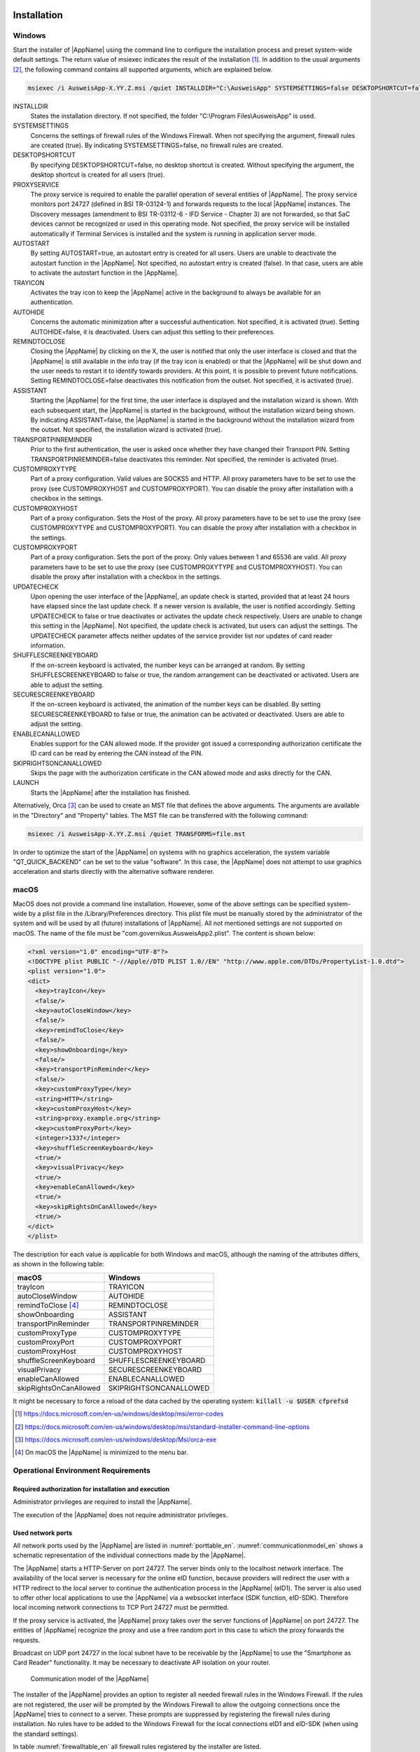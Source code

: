 .. raw:: latex

  \part*{English}
  \addcontentsline{toc}{part}{English}

Installation
~~~~~~~~~~~~

Windows
-------

Start the installer of |AppName| using the command line to configure the
installation process and preset system-wide default settings.
The return value of msiexec indicates the result of the installation [#msiexecreturnvalues]_.
In addition to the usual arguments [#standardarguments]_, the following command
contains all supported arguments, which are explained below.

.. code-block:: winbatch

  msiexec /i AusweisApp-X.YY.Z.msi /quiet INSTALLDIR="C:\AusweisApp" SYSTEMSETTINGS=false DESKTOPSHORTCUT=false PROXYSERVICE=false AUTOSTART=false TRAYICON=true AUTOHIDE=false REMINDTOCLOSE=false ASSISTANT=false TRANSPORTPINREMINDER=false CUSTOMPROXYTYPE="HTTP" CUSTOMPROXYHOST="proxy.example.org" CUSTOMPROXYPORT=1337 UPDATECHECK=false ONSCREENKEYBOARD=true SHUFFLESCREENKEYBOARD=true SECURESCREENKEYBOARD=true ENABLECANALLOWED=true SKIPRIGHTSONCANALLOWED=true LAUNCH=true

INSTALLDIR
  States the installation directory. If not specified, the folder
  "C:\\Program Files\\AusweisApp" is used.

SYSTEMSETTINGS
  Concerns the settings of firewall rules of the Windows Firewall. When not
  specifying the argument, firewall rules are created (true). By indicating
  SYSTEMSETTINGS=false, no firewall rules are created.

DESKTOPSHORTCUT
  By specifying DESKTOPSHORTCUT=false, no desktop shortcut is created. Without
  specifying the argument, the desktop shortcut is created for all users (true).

PROXYSERVICE
  The proxy service is required to enable the parallel operation of several
  entities of |AppName|. The proxy service monitors port 24727 (defined in
  BSI TR-03124-1) and forwards requests to the local |AppName| instances.
  The Discovery messages (amendment to BSI TR-03112-6 - IFD Service - Chapter
  3) are not forwarded, so that SaC devices cannot be recognized or used in
  this operating mode. Not specified, the proxy service will be installed
  automatically if Terminal Services is installed and the system is running
  in application server mode.

AUTOSTART
  By setting AUTOSTART=true, an autostart entry is created for all users.
  Users are unable to deactivate the autostart function in the |AppName|. Not
  specified, no autostart entry is created (false). In that case, users are able
  to activate the autostart function in the |AppName|.

TRAYICON
  Activates the tray icon to keep the |AppName| active in the background to always be available for
  an authentication.

AUTOHIDE
  Concerns the automatic minimization after a successful authentication. Not
  specified, it is activated (true). Setting AUTOHIDE=false, it is deactivated.
  Users can adjust this setting to their preferences.

REMINDTOCLOSE
  Closing the |AppName| by clicking on the X, the user is notified that only the
  user interface is closed and that the |AppName| is still available in the info
  tray (if the tray icon is enabled) or that the |AppName| will be shut
  down and the user needs to restart it to identify towards providers.
  At this point, it is possible to prevent future notifications. Setting
  REMINDTOCLOSE=false deactivates this notification from the outset. Not
  specified, it is activated (true).

ASSISTANT
  Starting the |AppName| for the first time, the user interface is displayed and
  the installation wizard is shown. With each subsequent start, the |AppName|
  is started in the background, without the installation wizard being shown. By
  indicating ASSISTANT=false, the |AppName| is started in the background without
  the installation wizard from the outset. Not specified, the installation
  wizard is activated (true).

TRANSPORTPINREMINDER
  Prior to the first authentication, the user is asked once whether they have
  changed their Transport PIN. Setting TRANSPORTPINREMINDER=false deactivates this
  reminder. Not specified, the reminder is activated (true).

CUSTOMPROXYTYPE
  Part of a proxy configuration. Valid values are SOCKS5 and HTTP.
  All proxy parameters have to be set to use the proxy (see
  CUSTOMPROXYHOST and CUSTOMPROXYPORT). You can disable the proxy after installation
  with a checkbox in the settings.

CUSTOMPROXYHOST
  Part of a proxy configuration. Sets the Host of the proxy. All proxy parameters have
  to be set to use the proxy (see CUSTOMPROXYTYPE and CUSTOMPROXYPORT).
  You can disable the proxy after installation with a checkbox in the settings.

CUSTOMPROXYPORT
  Part of a proxy configuration. Sets the port of the proxy. Only values between
  1 and 65536 are valid. All proxy parameters have to be set to use the proxy (see
  CUSTOMPROXYTYPE and CUSTOMPROXYHOST). You can disable the proxy after installation
  with a checkbox in the settings.

UPDATECHECK
  Upon opening the user interface of the |AppName|, an update check is started,
  provided that at least 24 hours have elapsed since the last update check. If a
  newer version is available, the user is notified accordingly. Setting
  UPDATECHECK to false or true deactivates or activates the update check
  respectively. Users are unable to change this setting in the |AppName|. Not
  specified, the update check is activated, but users can adjust the settings.
  The UPDATECHECK parameter affects neither updates of the service
  provider list nor updates of card reader information.

SHUFFLESCREENKEYBOARD
  If the on-screen keyboard is activated, the number keys can be arranged at random.
  By setting SHUFFLESCREENKEYBOARD to false or true, the random arrangement can be
  deactivated or activated. Users are able to adjust the setting.

SECURESCREENKEYBOARD
  If the on-screen keyboard is activated, the animation of the number keys can be
  disabled. By setting SECURESCREENKEYBOARD to false or true, the animation can be
  activated or deactivated. Users are able to adjust the setting.

ENABLECANALLOWED
  Enables support for the CAN allowed mode. If the provider got issued a corresponding authorization
  certificate the ID card can be read by entering the CAN instead of the PIN.

SKIPRIGHTSONCANALLOWED
  Skips the page with the authorization certificate in the CAN allowed mode and asks directly for
  the CAN.

LAUNCH
  Starts the |AppName| after the installation has finished.

Alternatively, Orca [#orca]_ can be used to create an MST file that defines the
above arguments. The arguments are available in the "Directory" and "Property"
tables. The MST file can be transferred with the following command:

.. code-block:: winbatch

  msiexec /i AusweisApp-X.YY.Z.msi /quiet TRANSFORMS=file.mst

In order to optimize the start of the |AppName| on systems with no graphics
acceleration, the system variable "QT_QUICK_BACKEND" can be set to the value
"software". In this case, the |AppName| does not attempt to use graphics
acceleration and starts directly with the alternative software renderer.

macOS
-----

MacOS does not provide a command line installation. However, some of the above
settings can be specified system-wide by a plist file in the
/Library/Preferences directory. This plist file must be manually stored by the
administrator of the system and will be used by all (future) installations of
|AppName|. All not mentioned settings are not supported on macOS. The name of
the file must be "com.governikus.AusweisApp2.plist". The content is shown below:

.. code-block:: xml

  <?xml version="1.0" encoding="UTF-8"?>
  <!DOCTYPE plist PUBLIC "-//Apple//DTD PLIST 1.0//EN" "http://www.apple.com/DTDs/PropertyList-1.0.dtd">
  <plist version="1.0">
  <dict>
    <key>trayIcon</key>
    <false/>
    <key>autoCloseWindow</key>
    <false/>
    <key>remindToClose</key>
    <false/>
    <key>showOnboarding</key>
    <false/>
    <key>transportPinReminder</key>
    <false/>
    <key>customProxyType</key>
    <string>HTTP</string>
    <key>customProxyHost</key>
    <string>proxy.example.org</string>
    <key>customProxyPort</key>
    <integer>1337</integer>
    <key>shuffleScreenKeyboard</key>
    <true/>
    <key>visualPrivacy</key>
    <true/>
    <key>enableCanAllowed</key>
    <true/>
    <key>skipRightsOnCanAllowed</key>
    <true/>
  </dict>
  </plist>

The description for each value is applicable for both Windows and macOS,
although the naming of the attributes differs, as shown in the following table:

======================== =======================
macOS                    Windows
======================== =======================
trayIcon                 TRAYICON
autoCloseWindow          AUTOHIDE
remindToClose [#dialog]_ REMINDTOCLOSE
showOnboarding           ASSISTANT
transportPinReminder     TRANSPORTPINREMINDER
customProxyType          CUSTOMPROXYTYPE
customProxyPort          CUSTOMPROXYPORT
customProxyHost          CUSTOMPROXYHOST
shuffleScreenKeyboard    SHUFFLESCREENKEYBOARD
visualPrivacy            SECURESCREENKEYBOARD
enableCanAllowed         ENABLECANALLOWED
skipRightsOnCanAllowed   SKIPRIGHTSONCANALLOWED
======================== =======================

It might be necessary to force a reload of the data cached by the operating
system: :code:`killall -u $USER cfprefsd`

.. [#msiexecreturnvalues] https://docs.microsoft.com/en-us/windows/desktop/msi/error-codes
.. [#standardarguments] https://docs.microsoft.com/en-us/windows/desktop/msi/standard-installer-command-line-options
.. [#orca] https://docs.microsoft.com/en-us/windows/desktop/Msi/orca-exe
.. [#dialog] On macOS the |AppName| is minimized to the menu bar.


Operational Environment Requirements
------------------------------------

Required authorization for installation and execution
'''''''''''''''''''''''''''''''''''''''''''''''''''''

Administrator privileges are required to install the |AppName|.

The execution of the |AppName| does not require administrator privileges.

Used network ports
''''''''''''''''''

All network ports used by the |AppName| are listed in :numref:`porttable_en`.
:numref:`communicationmodel_en` shows a schematic representation of the
individual connections made by the |AppName|.

The |AppName| starts a HTTP-Server on port 24727.
The server binds only to the localhost network interface.
The availability of the local server is necessary for the online eID function,
because providers will redirect the user with a HTTP redirect to the
local server to continue the authentication process in the |AppName| (eID1).
The server is also used to offer other local applications to use the
|AppName| via a websocket interface (SDK function, eID-SDK).
Therefore local incoming network connections to TCP Port 24727 must be
permitted.

If the proxy service is activated, the |AppName| proxy takes over the server
functions of |AppName| on port 24727. The entities of |AppName| recognize
the proxy and use a free random port in this case to which the proxy forwards
the requests.

Broadcast on UDP port 24727 in the local subnet have to be receivable by the
|AppName| to use the "Smartphone as Card Reader" functionality.
It may be necessary to deactivate AP isolation on your router.

.. _communicationmodel_en:
.. figure:: CommunicationModel_en.pdf

    Communication model of the |AppName|

The installer of the |AppName| provides an option to register all needed
firewall rules in the Windows Firewall.
If the rules are not registered, the user will be prompted by the Windows
Firewall to allow the outgoing connections once the |AppName| tries to
connect to a server.
These prompts are suppressed by registering the firewall rules during
installation.
No rules have to be added to the Windows Firewall for the local connections
eID1 and eID-SDK  (when using the standard settings).

In table :numref:`firewalltable_en` all firewall rules registered by the
installer are listed.

TLS connections
'''''''''''''''

Transmitted TLS certificates are solely validated via the interlacing with
the authorization certificate issued by the german eID PKI.
CA certificates in the Windows truststore are thus ignored.
It is therefore generally not possible to use the |AppName| behind a
TLS termination proxy.

.. raw:: latex

    \begin{landscape}

.. _porttable_en:
.. csv-table:: Network connections of the |AppName|
   :header: "Reference", "Protocol", "Port", "Direction", "Optional", "Purpose", "Note"
   :widths: 8, 8, 8, 8, 8, 35, 25

   "eID1",    TCP, 24727 [#aa2proxy]_,  "incoming", "no",  "Online eID function, eID activation [#TR-03124]_",                                                                                "Only accessible from localhost [#TR-03124]_"
   "eID2",    TCP, 443 [#eidports]_,    "outgoing", "no",  "Online eID function, connection to the provider, TLS-1-2 channel [#TR-03124]_",                                                   "TLS certificates interlaced with authorization certificate [#TR-03124]_"
   "eID3",    TCP, 443 [#eidports]_,    "outgoing", "no",  "Online eID function, connection to eID-Server, TLS-2 channel [#TR-03124]_",                                                       "TLS certificates interlaced with authorization certificate [#TR-03124]_"
   "eID-SDK", TCP, 24727 [#aa2proxy]_,  "incoming", "no",  "Usage of the SDK functionality",                                                                                                  "Only accessible from localhost [#TR-03124]_"
   "SaC1",    UDP, 24727 [#aa2proxy]_,  "incoming", "yes", "Smartphone as Card Reader, detection [#TR-03112]_",                                                                               "Broadcasts"
   "SaC2",    TCP, ,                    "outgoing", "yes", "Smartphone as Card Reader, usage [#TR-03112]_",                                                                                   "Connection in local subnet"
   "Update",  TCP, 443,                 "outgoing", "yes", "Updates [#govurl]_ of provider and card reader information as well as information on new |AppName| versions [#updatecheck]_ .", "TLS certificates will be validated against CA certificates included in the |AppName|. CA certificates provided by the OS are ignored."

.. [#aa2proxy] Or a random port when using |AppName| proxy.
.. [#TR-03124] See TR-03124 specification from the BSI
.. [#eidports] Port 443 is used for the initial contact with the provider or
   eID server. Due to configuration of the service on the service provider's
   behalf, any other port might be used by forwarding.
.. [#TR-03112] See TR-03112-6 specifiaction from the BSI
.. [#govurl] All updates are based on the URL https://updates.autentapp.de/
.. [#updatecheck] Automatic checks for new |AppName| versions can be deactivated, see commandline parameter
    UPDATECHECK.

.. _firewalltable_en:
.. csv-table:: Firewall rules of the |AppName|
   :header: "Name", "Protocol", "Port", "Direction", "Connection reference"
   :widths: 25, 15, 15, 15, 30
   :align: left

   "AusweisApp-Firewall-Rule", TCP, \*, "outgoing", "eID2, eID3, SaC2, Update"
   "AusweisApp-SaC", UDP, 24727, "incoming", "SaC1"

.. raw:: latex

    \end{landscape}

Developer Options
~~~~~~~~~~~~~~~~~

|AppName| features so-called developer options. They provide advanced settings and
facilitate the integration of eID services.
The developer options are hidden by default.

Activating the Developer Options
--------------------------------

Developer options are activated by clicking the "Application Version" accessible
via "Help" -> "Information" 10 times. After the 10th time, you will receive a
notification that the developer options are activated. Once activated, you will
find a new category "developer options" in the settings menu. In the mobile
versions additional options for "on-site reading" appear.

In the mobile versions of |AppName| you can also activate and deactivate the test
mode (Test PKI) for self-authentication by clicking the magnifying glass on the
start screen 10 times.

Advanced Settings
-----------------

The developer options offer advanced settings, which are explained below.

Test mode for self-authentication (Test PKI)
''''''''''''''''''''''''''''''''''''''''''''

In general, the self-authentication is a built-in service of |AppName| and
can only be used with genuine ID cards. However, when in test mode, |AppName|
uses a test service allowing for self-authentication with a test ID card.

Internal card Simulator
'''''''''''''''''''''''

The internal card simulator allows to run an authentication in the Test PKI
without any ID card or card reader. Note that no other card reader can be used in
the stationary versions while the simulator is activated.

A single static profile is stored in the current version, which cannot be changed
via the graphical user interface. Only the SDK allows to change the profile's data
using the SET_CARD command. Further information can be found at the documentation
of |AppName| SDK (see :ref:`Software Development Kit (SDK) <SDK_En>`).

Developer mode (stationary only)
''''''''''''''''''''''''''''''''

When the developer mode is activated, some safety measures during an
authentication process are ignored. Ignoring the safety measures with test
services usually employed in test scenarios, yields a successful authentication.
Each safety breach will be highlighted as an internal notification in |AppName|
or the operating system respectively.

The following safety tests are disabled in the developer mode:

* The used TLS keys and ephemeral TLS keys have the necessary minimum length.
* The URL of the TLS certificate description of the eID server and the TcToken URL
  must fulfill the same-origin policy.
* The used TLS certificates must be entwined with the authorization certificate.
* The RefreshAddress URL and possible redirect URLs must conform to the HTTPS
  scheme.

**Please note:**
Developer mode can only be used for test services, usage with genuine provider
certificates is not possible.

Support CAN Allowed mode for on-site reading (mobile only)
''''''''''''''''''''''''''''''''''''''''''''''''''''''''''

Enables support for the CAN allowed mode. If the provider got issued a
corresponding authorization certificate the ID card can be read by entering the
CAN instead of the PIN.

Skip rights page
''''''''''''''''

Skips the page with the authorization certificate in the CAN allowed mode and asks
directly for the CAN.

.. _SDK_En:

Software Development Kit (SDK)
~~~~~~~~~~~~~~~~~~~~~~~~~~~~~~

Possible Uses
-------------

The software development kit (SDK) of |AppName| enables you to integrate the eID
function directly into your own application or app. This enables users to
authenticate themselves without media discontinuity.

The SDK offers the advantage of being able to carry out an online
authentication in your own brand design - without users having to leave the
familiar environment.

The |AppName| SDK also enables the integration of on-site reading. In this case,
the CAN is transmitted instead of the PIN to enable data transmission. You find
the CAN on the front of the ID card and you need it to enable the readout process.

Integration Options
-------------------

With the fully integrated version of the SDK, |AppName| is integrated into your
own application as an AAR package or Swift package. The advantage: |AppName| is
delivered directly with the application so that users don't have to install
|AppName| separately on their smartphone.

With the partially integrated version of the SDK, |AppName| is called in the
background. Where applicable, however, the app can be delivered with the installer
regardless of partial integration.

.. table:: Integration options for the different platforms

  +-----------------+----------------------+------------------+
  |                 | partially integrated | fully integrated |
  +=================+======================+==================+
  | Windows / macOS | Ja                   | Nein             |
  +-----------------+----------------------+------------------+
  | Android         | Nein                 | Ja               |
  +-----------------+----------------------+------------------+
  | iOS             | Nein                 | Ja               |
  +-----------------+----------------------+------------------+

Developer documentation
-----------------------

You can find a detailed developer documentation of the SDK with a list of possible
failure codes at https://www.ausweisapp.bund.de/sdk/.

SDK Wrapper
-----------

You can use the SDK Wrapper of the |AppName| to simplify the integration of
the SDK into your app. The SDK Wrapper offers Swift and Kotlin bindings for iOS
and Android.

You can find information for integrating the SDK Wrapper in the developer
documentation at https://www.ausweisapp.bund.de/sdkwrapper/.
